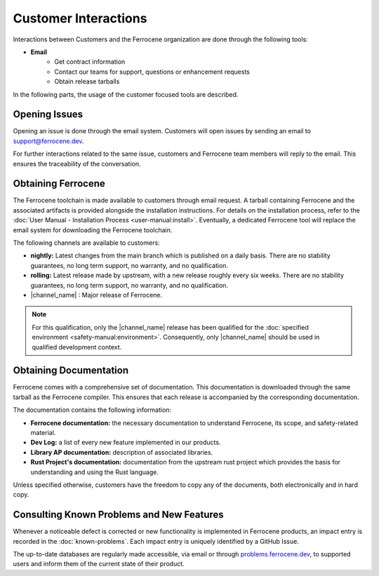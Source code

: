.. SPDX-License-Identifier: MIT OR Apache-2.0
   SPDX-FileCopyrightText: The Ferrocene Developers

Customer Interactions
=====================

Interactions between Customers and the Ferrocene organization are done
through the following tools: 

* **Email**
    * Get contract information
    * Contact our teams for support, questions or enhancement requests
    * Obtain release tarballs

In the following parts, the usage of the customer focused tools are described.

Opening Issues
--------------

Opening an issue is done through the email system. Customers will open issues by
sending an email to support@ferrocene.dev.

For further interactions related to the same issue, customers and Ferrocene
team members will reply to the email. This ensures the traceability of the
conversation.

Obtaining Ferrocene
-------------------

The Ferrocene toolchain is made available to customers through email
request. A tarball containing Ferrocene and the associated artifacts is
provided alongside the installation instructions. For details on the
installation process, refer to the :doc:`User Manual - Installation Process
<user-manual:install>`. Eventually, a dedicated Ferrocene tool will replace
the email system for downloading the Ferrocene toolchain.

The following channels are available to customers:

* **nightly:** Latest changes from the main branch which is published on a daily
  basis. There are no stability guarantees, no long term support, no warranty,
  and no qualification.

* **rolling:** Latest release made by upstream, with a new release roughly every
  six weeks. There are no stability guarantees, no long term support, no
  warranty, and no qualification.

* |channel_name| : Major release of Ferrocene.

.. note:: 
   For this qualification, only the |channel_name| release has been qualified 
   for the :doc:`specified environment <safety-manual:environment>`. 
   Consequently, only |channel_name| should be used in qualified development
   context.

Obtaining Documentation
-----------------------

Ferrocene comes with a comprehensive set of documentation. This
documentation is downloaded through the same tarball as the Ferrocene
compiler. This ensures that each release is accompanied by the corresponding
documentation.

The documentation contains the following information:

* **Ferrocene documentation:** the necessary documentation to understand
  Ferrocene, its scope, and safety-related material.

* **Dev Log:** a list of every new feature implemented in our products.

* **Library AP documentation:** description of associated libraries.

* **Rust Project's documentation:** documentation from the upstream rust project
  which provides the basis for understanding and using the Rust language.

Unless specified otherwise, customers have the freedom to copy any of the
documents, both electronically and in hard copy.

Consulting Known Problems and New Features
------------------------------------------

Whenever a noticeable defect is corrected or new functionality is implemented
in Ferrocene products, an impact entry is recorded in the
:doc:`known-problems`. Each impact entry is uniquely identified by a GitHub
Issue.

The up-to-date databases are regularly made accessible, via email or through
`problems.ferrocene.dev <https://problems.ferrocene.dev>`_, to supported users
and inform them of the current state of their product.
